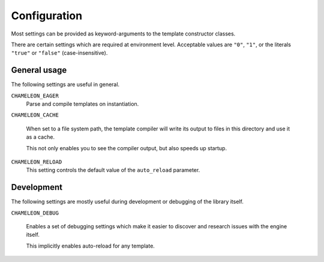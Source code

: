 Configuration
=============

Most settings can be provided as keyword-arguments to the template
constructor classes.

There are certain settings which are required at environment
level. Acceptable values are ``"0"``, ``"1"``, or the literals
``"true"`` or ``"false"`` (case-insensitive).

General usage
-------------

The following settings are useful in general.

``CHAMELEON_EAGER``
   Parse and compile templates on instantiation.

``CHAMELEON_CACHE``

   When set to a file system path, the template compiler will write
   its output to files in this directory and use it as a cache.

   This not only enables you to see the compiler output, but also
   speeds up startup.

``CHAMELEON_RELOAD``
   This setting controls the default value of the ``auto_reload``
   parameter.

Development
-----------

The following settings are mostly useful during development or
debugging of the library itself.

``CHAMELEON_DEBUG``

   Enables a set of debugging settings which make it easier to
   discover and research issues with the engine itself.

   This implicitly enables auto-reload for any template.

